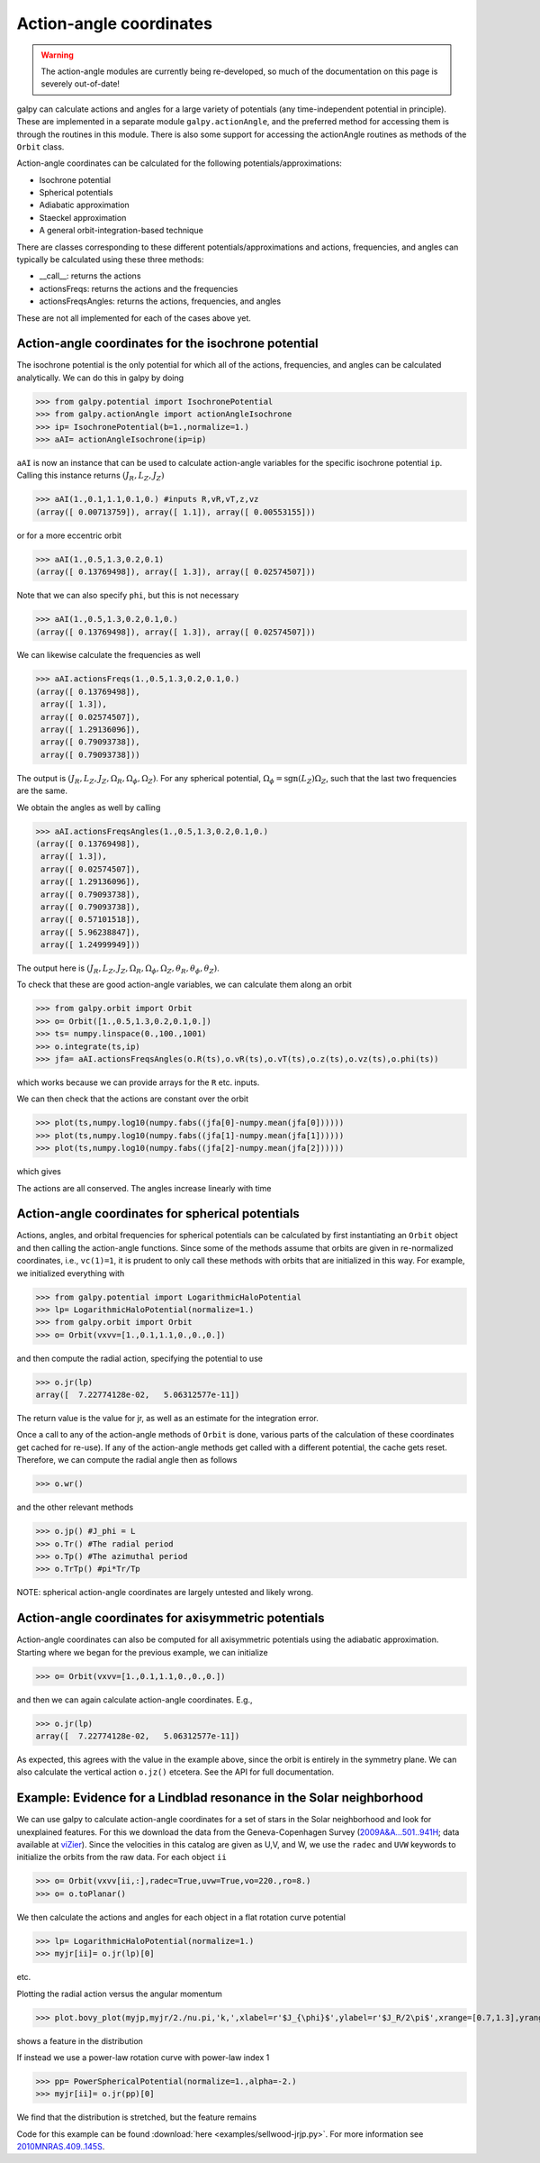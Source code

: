 Action-angle coordinates
=========================

.. WARNING::
   The action-angle modules are currently being re-developed, so much of the documentation on this page is severely out-of-date!

galpy can calculate actions and angles for a large variety of
potentials (any time-independent potential in principle). These are
implemented in a separate module ``galpy.actionAngle``, and the
preferred method for accessing them is through the routines in this
module. There is also some support for accessing the actionAngle
routines as methods of the ``Orbit`` class.

Action-angle coordinates can be calculated for the following
potentials/approximations:

* Isochrone potential
* Spherical potentials
* Adiabatic approximation
* Staeckel approximation
* A general orbit-integration-based technique

There are classes corresponding to these different
potentials/approximations and actions, frequencies, and angles can
typically be calculated using these three methods:

* __call__: returns the actions
* actionsFreqs: returns the actions and the frequencies
* actionsFreqsAngles: returns the actions, frequencies, and angles

These are not all implemented for each of the cases above yet.


Action-angle coordinates for the isochrone potential
-----------------------------------------------------

The isochrone potential is the only potential for which all of the
actions, frequencies, and angles can be calculated analytically. We
can do this in galpy by doing

>>> from galpy.potential import IsochronePotential
>>> from galpy.actionAngle import actionAngleIsochrone
>>> ip= IsochronePotential(b=1.,normalize=1.)
>>> aAI= actionAngleIsochrone(ip=ip)

``aAI`` is now an instance that can be used to calculate action-angle
variables for the specific isochrone potential ``ip``. Calling this
instance returns :math:`(J_R,L_Z,J_Z)`

>>> aAI(1.,0.1,1.1,0.1,0.) #inputs R,vR,vT,z,vz
(array([ 0.00713759]), array([ 1.1]), array([ 0.00553155]))

or for a more eccentric orbit

>>> aAI(1.,0.5,1.3,0.2,0.1)
(array([ 0.13769498]), array([ 1.3]), array([ 0.02574507]))

Note that we can also specify ``phi``, but this is not necessary

>>> aAI(1.,0.5,1.3,0.2,0.1,0.)
(array([ 0.13769498]), array([ 1.3]), array([ 0.02574507]))

We can likewise calculate the frequencies as well

>>> aAI.actionsFreqs(1.,0.5,1.3,0.2,0.1,0.)
(array([ 0.13769498]),
 array([ 1.3]),
 array([ 0.02574507]),
 array([ 1.29136096]),
 array([ 0.79093738]),
 array([ 0.79093738]))

The output is :math:`(J_R,L_Z,J_Z,\Omega_R,\Omega_\phi,\Omega_Z)`. For
any spherical potential, :math:`\Omega_\phi =
\mathrm{sgn}(L_Z)\Omega_Z`, such that the last two frequencies are the
same.

We obtain the angles as well by calling

>>> aAI.actionsFreqsAngles(1.,0.5,1.3,0.2,0.1,0.)
(array([ 0.13769498]),
 array([ 1.3]),
 array([ 0.02574507]),
 array([ 1.29136096]),
 array([ 0.79093738]),
 array([ 0.79093738]),
 array([ 0.57101518]),
 array([ 5.96238847]),
 array([ 1.24999949]))

The output here is
:math:`(J_R,L_Z,J_Z,\Omega_R,\Omega_\phi,\Omega_Z,\theta_R,\theta_\phi,\theta_Z)`.

To check that these are good action-angle variables, we can calculate
them along an orbit

>>> from galpy.orbit import Orbit
>>> o= Orbit([1.,0.5,1.3,0.2,0.1,0.])
>>> ts= numpy.linspace(0.,100.,1001)
>>> o.integrate(ts,ip)
>>> jfa= aAI.actionsFreqsAngles(o.R(ts),o.vR(ts),o.vT(ts),o.z(ts),o.vz(ts),o.phi(ts))

which works because we can provide arrays for the ``R`` etc. inputs.

We can then check that the actions are constant over the orbit

>>> plot(ts,numpy.log10(numpy.fabs((jfa[0]-numpy.mean(jfa[0])))))
>>> plot(ts,numpy.log10(numpy.fabs((jfa[1]-numpy.mean(jfa[1])))))
>>> plot(ts,numpy.log10(numpy.fabs((jfa[2]-numpy.mean(jfa[2])))))

which gives

.. image:: images/ip-actions.png

The actions are all conserved. The angles increase linearly with time

.. image:: images/ip-tangles.png

Action-angle coordinates for spherical potentials
--------------------------------------------------

Actions, angles, and orbital frequencies for spherical potentials can
be calculated by first instantiating an ``Orbit`` object and then
calling the action-angle functions. Since some of the methods assume
that orbits are given in re-normalized coordinates, i.e.,
``vc(1)=1``, it is prudent to only call these methods with orbits
that are initialized in this way. For example, we initialized
everything with

>>> from galpy.potential import LogarithmicHaloPotential
>>> lp= LogarithmicHaloPotential(normalize=1.)
>>> from galpy.orbit import Orbit
>>> o= Orbit(vxvv=[1.,0.1,1.1,0.,0.,0.])

and then compute the radial action, specifying the potential to use

>>> o.jr(lp)
array([  7.22774128e-02,   5.06312577e-11])

The return value is the value for jr, as well as an estimate for the
integration error.

Once a call to any of the action-angle methods of ``Orbit`` is done,
various parts of the calculation of these coordinates get cached for
re-use). If any of the action-angle methods get called with a
different potential, the cache gets reset. Therefore, we can compute
the radial angle then as follows

>>> o.wr()

and the other relevant methods

>>> o.jp() #J_phi = L
>>> o.Tr() #The radial period
>>> o.Tp() #The azimuthal period
>>> o.TrTp() #pi*Tr/Tp

NOTE: spherical action-angle coordinates are largely untested and
likely wrong.


Action-angle coordinates for axisymmetric potentials
-----------------------------------------------------

Action-angle coordinates can also be computed for all axisymmetric
potentials using the adiabatic approximation. Starting where we began
for the previous example, we can initialize

>>> o= Orbit(vxvv=[1.,0.1,1.1,0.,0.,0.])

and then we can again calculate action-angle coordinates. E.g.,

>>> o.jr(lp)
array([  7.22774128e-02,   5.06312577e-11])

As expected, this agrees with the value in the example above, since
the orbit is entirely in the symmetry plane. We can also calculate the
vertical action ``o.jz()`` etcetera. See the API for full
documentation.


Example: Evidence for a Lindblad resonance in the Solar neighborhood
---------------------------------------------------------------------

We can use galpy to calculate action-angle coordinates for a set of
stars in the Solar neighborhood and look for unexplained features. For
this we download the data from the Geneva-Copenhagen Survey
(`2009A&A...501..941H
<http://adsabs.harvard.edu/abs/2009A&A...501..941H>`_; data available
at `viZier
<http://vizier.cfa.harvard.edu/viz-bin/VizieR?-source=V/130/>`_). Since
the velocities in this catalog are given as U,V, and W, we use the
``radec`` and ``UVW`` keywords to initialize the orbits from the raw
data. For each object ``ii``

>>> o= Orbit(vxvv[ii,:],radec=True,uvw=True,vo=220.,ro=8.)
>>> o= o.toPlanar()

We then calculate the actions and angles for each object in a flat
rotation curve potential

>>> lp= LogarithmicHaloPotential(normalize=1.)
>>> myjr[ii]= o.jr(lp)[0]

etc.

Plotting the radial action versus the angular momentum

>>> plot.bovy_plot(myjp,myjr/2./nu.pi,'k,',xlabel=r'$J_{\phi}$',ylabel=r'$J_R/2\pi$',xrange=[0.7,1.3],yrange=[0.,0.05])

shows a feature in the distribution

.. image:: images/actionAngle-jrjp.png

If instead we use a power-law rotation curve with power-law index 1

>>> pp= PowerSphericalPotential(normalize=1.,alpha=-2.)
>>> myjr[ii]= o.jr(pp)[0]

We find that the distribution is stretched, but the feature remains

.. image:: images/actionAngle-jrjp-power.png

Code for this example can be found :download:`here
<examples/sellwood-jrjp.py>`. For more information see
`2010MNRAS.409..145S
<http://adsabs.harvard.edu/abs/2010MNRAS.409..145S>`_.
